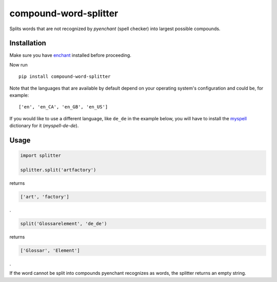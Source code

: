 compound-word-splitter
======================

.. image:: https://travis-ci.org/TimKam/compound-word-splitter.svg?branch=master
    :target: https://travis-ci.org/TimKam/compound-word-splitter

Splits words that are not recognized by *pyenchant* (spell checker) into largest possible compounds.

Installation
------------

Make sure you have `enchant <https://www.abisource.com/projects/enchant/>`_ installed before proceeding.


Now run
::

    pip install compound-word-splitter


Note that the languages that are available by default depend on your operating system's configuration and could be, for
example::

    ['en', 'en_CA', 'en_GB', 'en_US']

If you would like to use a different language, like ``de_de`` in the example below, you will have to install the
`myspell <http://www.openoffice.org/lingucomponent/dictionary.html/>`_
dictionary for it (*myspell-de-de*).


Usage
-----

.. code:: python

    import splitter

    splitter.split('artfactory')

returns

.. code:: python

    ['art', 'factory']
    
.
    
.. code:: python

    split('Glossarelement', 'de_de')
   
   
returns

.. code:: python

    ['Glossar', 'Element']
    
.

If the word cannot be split into compounds pyenchant recognizes as words, the splitter returns an empty string.

